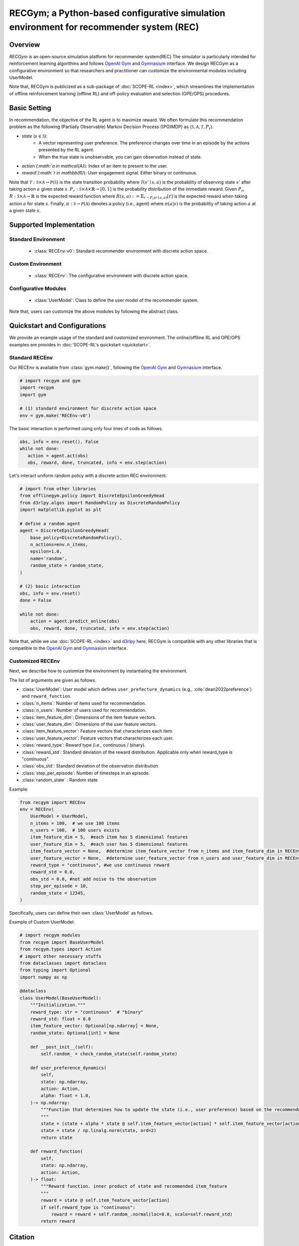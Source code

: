 RECGym; a Python-based configurative simulation environment for recommender system (REC)
===================================

Overview
~~~~~~~~~~
*RECGym* is an open-source simulation platform for recommender system(REC)
The simulator is particularly intended for reinforcement learning algorithms and follows `OpenAI Gym <https://gym.openai.com>`_ and `Gymnasium <https://github.com/Farama-Foundation/Gymnasium>`_ interface.
We design RECGym as a configurative environment so that researchers and practitioner can customize the environmental modules including UserModel.

Note that, RECGym is publicized as a sub-package of :doc:`SCOPE-RL <index>`, which streamlines the implementation of offline reinforcement learning (offline RL) and off-policy evaluation and selection (OPE/OPS) procedures.

Basic Setting
~~~~~~~~~~
In recommendation, the objective of the RL agent is to maximize reward.
We often formulate this recommendation problem as the following (Partially Observable) Markov Decision Process ((PO)MDP) as :math:`\langle \mathcal{S}, \mathcal{A}, \mathcal{T}, P_r \rangle`.

* `state` (:math:`s \in \mathcal{S}`): 
    * A vector representing user preference.  The preference changes over time in an episode by the actions presented by the RL agent.
    * When the true state is unobservable, you can gain observation instead of state.
* `action`(:math:`a \in \mathcal{A}`):  Index of an item to present to the user.
* `reward`(:math:`r \in \mathbb{R}`): User engagement signal. Either binary or continuous.

Note that :math:`\mathcal{T}: \mathcal{S} \times \mathcal{A} \rightarrow \mathcal{P}(\mathcal{S})` is the state transition probability where :math:`\mathcal{T}(s'\mid s,a)` is the probability of observing state :math:`s'` after taking action :math:`a` given state :math:`s`.
:math:`P_r: \mathcal{S} \times \mathcal{A} \times \mathbb{R} \rightarrow [0,1]` is the probability distribution of the immediate reward.
Given :math:`P_r`, :math:`R: \mathcal{S} \times \mathcal{A} \rightarrow \mathbb{R}` is the expected reward function where :math:`R(s,a) := \mathbb{E}_{r \sim P_r (r \mid s, a)}[r]` is the expected reward when taking action :math:`a` for state :math:`s`.
Finally, :math:`\pi: \mathcal{S} \rightarrow \mathcal{P}(\mathcal{A})` denotes a policy (i.e., agent) where :math:`\pi(a | s)` is the probability of taking action :math:`a` at a given state :math:`s`.

Supported Implementation
~~~~~~~~~~

Standard Environment
----------
    * :class:`RECEnv-v0`: Standard recommender environment with discrete action space.

Custom Environment
----------
    * :class:`RECEnv`: The configurative environment with discrete action space.

Configurative Modules
----------
    * :class:`UserModel`: Class to define the user model of the recommender system.

Note that, users can customize the above modules by following the abstract class.

Quickstart and Configurations
~~~~~~~~~~

We provide an example usage of the standard and customized environment. 
The online/offlline RL and OPE/OPS examples are provides in :doc:`SCOPE-RL's quickstart <quickstart>`.

Standard RECEnv
----------

Our RECEnv is available from :class:`gym.make()`, 
following the `OpenAI Gym <https://gym.openai.com>`_ and `Gymnasium <https://github.com/Farama-Foundation/Gymnasium>`_ interface.

.. code-block:: python

    # import recgym and gym
    import recgym
    import gym

    # (1) standard environment for discrete action space
    env = gym.make('RECEnv-v0')

The basic interaction is performed using only four lines of code as follows.

.. code-block:: python

    obs, info = env.reset(), False
    while not done:
       action = agent.act(obs)
       obs, reward, done, truncated, info = env.step(action)

Let's interact uniform random policy with a discrete action REC environment. 

.. code-block:: python

    # import from other libraries
    from offlinegym.policy import DiscreteEpsilonGreedyHead
    from d3rlpy.algos import RandomPolicy as DiscreteRandomPolicy
    import matplotlib.pyplot as plt

    # define a random agent
    agent = DiscreteEpsilonGreedyHead(
        base_policy=DiscreteRandomPolicy(),
        n_actions=env.n_items,
        epsilon=1.0,
        name='random',
        random_state = random_state, 
    )

    # (2) basic interaction 
    obs, info = env.reset()
    done = False

    while not done:
        action = agent.predict_online(obs)
        obs, reward, done, truncated, info = env.step(action)

Note that, while we use :doc:`SCOPE-RL <index>` and `d3rlpy <https://github.com/takuseno/d3rlpy>`_ here,
RECGym is compatible with any other libraries that is compatible to the `OpenAI Gym <https://gym.openai.com>`_ 
and `Gymnasium <https://github.com/Farama-Foundation/Gymnasium>`_ interface.

Customized RECEnv
----------

Next, we describe how to customize the environment by instantiating the environment.

The list of arguments are given as follows.

* :class:`UserModel`: User model which defines ``user_prefecture_dynamics`` (e.g., :cite:`dean2022preference`) and ``reward_function``.
* :class:`n_items`: Number of items used for recommendation.
* :class:`n_users`: Number of users used for recommendation.
* :class:`item_feature_dim`: Dimensions of the item feature vectors.
* :class:`user_feature_dim`: Dimensions of the user feature vectors.
* :class:`item_feature_vector`: Feature vectors that characterizes each item.
* :class:`user_feature_vector`: Feature vectors that characterizes each user.
* :class:`reward_type`: Reward type (i.e., continuous / binary).
* :class:`reward_std`: Standard deviation of the reward distribution. Applicable only when reward_type is "continuous".
* :class:`obs_std`: Standard deviation of the observation distribution.
* :class:`step_per_episode`: Number of timesteps in an episode.
* :class:`random_state` : Random state

Example:

.. code-block:: python

    from recgym import RECEnv
    env = RECEnv(
        UserModel = UserModel,
        n_items = 100,  # we use 100 items
        n_users = 100,  # 100 users exists
        item_feature_dim = 5,  #each item has 5 dimensional features
        user_feature_dim = 5,  #each user has 5 dimensional features
        item_feature_vector = None,  #determine item_feature_vector from n_items and item_feature_dim in RECEnv
        user_feature_vector = None,  #determine user_feature_vector from n_users and user_feature_dim in RECEnv
        reward_type = "continuous", #we use continuous reward
        reward_std = 0.0,
        obs_std = 0.0, #not add noise to the observation
        step_per_episode = 10,
        random_state = 12345,
    )

Specifically, users can define their own :class:`UserModel` as follows.

Example of Custom UserModel:

.. code-block:: python

    # import recgym modules
    from recgym import BaseUserModel
    from recgym.types import Action
    # import other necessary stuffs
    from dataclasses import dataclass
    from typing import Optional
    import numpy as np

    @dataclass
    class UserModel(BaseUserModel):
        """Initialization."""
        reward_type: str = "continuous"  # "binary"
        reward_std: float = 0.0
        item_feature_vector: Optional[np.ndarray] = None,
        random_state: Optional[int] = None

        def __post_init__(self):
            self.random_ = check_random_state(self.random_state)

        def user_preference_dynamics(
            self,
            state: np.ndarray,
            action: Action,
            alpha: float = 1.0,
        )-> np.ndarray:
            """Function that determines how to update the state (i.e., user preference) based on the recommended item. user_feature is amplified by the recommended item_feature
            """
            state = (state + alpha * state @ self.item_feature_vector[action] * self.item_feature_vector[action])
            state = state / np.linalg.norm(state, ord=2)
            return state

        def reward_function(
            self,
            state: np.ndarray,
            action: Action,
        )-> float:
            """Reward function. inner product of state and recommended item_feature
            """
            reward = state @ self.item_feature_vector[action]
            if self.reward_type is "continuous":
                reward = reward + self.random_.normal(loc=0.0, scale=self.reward_std)
            return reward


Citation
~~~~~~~~~~
If you use our pipeline in your work, please cite our paper below.

.. code-block::

    @article{kiyohara2021accelerating,
        title={Accelerating Offline Reinforcement Learning Application in Real-Time Bidding and Recommendation: Potential Use of Simulation},
        author={Kiyohara, Haruka and Kawakami, Kosuke and Saito, Yuta},
        journal={arXiv preprint arXiv:2109.08331},
        year={2021}
    }

Contact
~~~~~~~~~~
For any question about the paper and pipeline, feel free to contact: kiyohara.h.aa@m.titech.ac.jp

Contribution
~~~~~~~~~~
Any contributions to RECGym are more than welcome!
Please refer to `CONTRIBUTING.md <>`_ for general guidelines how to contribute to the project.

.. grid::
    :margin: 0

    .. grid-item::
        :columns: 3
        :margin: 0
        :padding: 0

        .. grid::
            :margin: 0

            .. grid-item-card::
                :link: /documentation/subpackages/index
                :link-type: doc
                :shadow: none
                :margin: 0
                :padding: 0

                <<< Prev
                **Sub_packages (Back to Top)**

            .. grid-item-card::
                :link: /documentation/subpackages/index
                :link-type: doc
                :shadow: none
                :margin: 0
                :padding: 0

                <<< Prev
                **Documentation (Back to Top)**

    .. grid-item::
        :columns: 6
        :margin: 0
        :padding: 0

    .. grid-item::
        :columns: 3
        :margin: 0
        :padding: 0

        .. grid::
            :margin: 0

            .. grid-item-card::
                :link: /documentation/subpackages/recgym_api
                :link-type: doc
                :shadow: none
                :margin: 0
                :padding: 0

                Next >>>
                **Package Reference**
